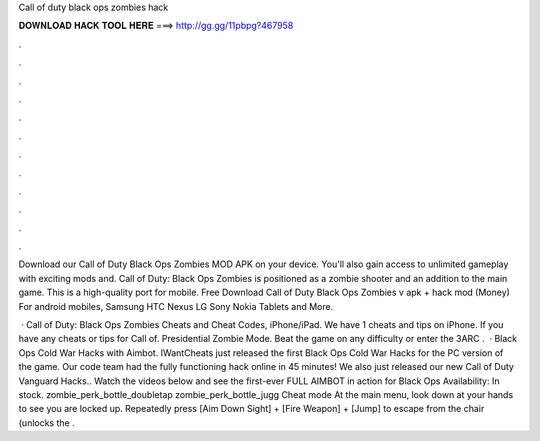 Call of duty black ops zombies hack



𝐃𝐎𝐖𝐍𝐋𝐎𝐀𝐃 𝐇𝐀𝐂𝐊 𝐓𝐎𝐎𝐋 𝐇𝐄𝐑𝐄 ===> http://gg.gg/11pbpg?467958



.



.



.



.



.



.



.



.



.



.



.



.

Download our Call of Duty Black Ops Zombies MOD APK on your device. You'll also gain access to unlimited gameplay with exciting mods and. Call of Duty: Black Ops Zombies is positioned as a zombie shooter and an addition to the main game. This is a high-quality port for mobile. Free Download Call of Duty Black Ops Zombies v apk + hack mod (Money) For android mobiles, Samsung HTC Nexus LG Sony Nokia Tablets and More.

 · Call of Duty: Black Ops Zombies Cheats and Cheat Codes, iPhone/iPad. We have 1 cheats and tips on iPhone. If you have any cheats or tips for Call of. Presidential Zombie Mode. Beat the game on any difficulty or enter the 3ARC .  · Black Ops Cold War Hacks with Aimbot. IWantCheats just released the first Black Ops Cold War Hacks for the PC version of the game. Our code team had the fully functioning hack online in 45 minutes! We also just released our new Call of Duty Vanguard Hacks.. Watch the videos below and see the first-ever FULL AIMBOT in action for Black Ops Availability: In stock. zombie_perk_bottle_doubletap zombie_perk_bottle_jugg Cheat mode At the main menu, look down at your hands to see you are locked up. Repeatedly press [Aim Down Sight] + [Fire Weapon] + [Jump] to escape from the chair (unlocks the .
